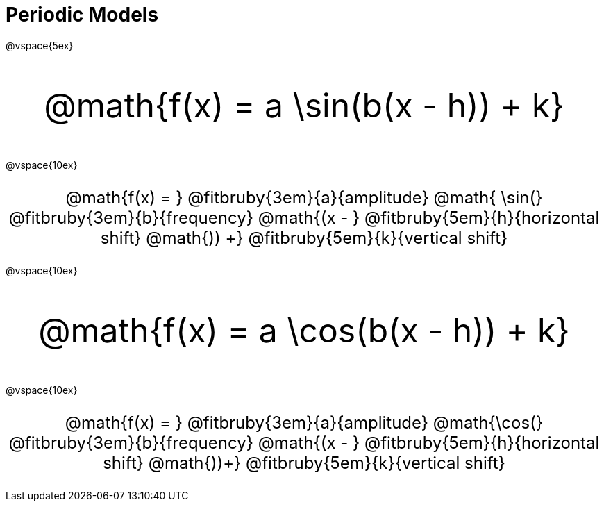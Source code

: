 = Periodic Models

++++
<style>
.myCustomClass { 
  font-size: xxx-large !important;
  text-align: center;
  }
.myOtherCustomClass { 
  font-size: x-large !important;
  text-align: center;
  }
</style>
++++

@vspace{5ex}

[.myCustomClass]
--
@math{f(x) = a \sin(b(x - h)) + k}
--
@vspace{10ex}

[.myOtherCustomClass]
--

@math{f(x) = } 
@fitbruby{3em}{a}{amplitude}
@math{ \sin(}
@fitbruby{3em}{b}{frequency}
@math{(x - }
@fitbruby{5em}{h}{horizontal shift}
@math{)) +}
@fitbruby{5em}{k}{vertical shift}

--

@vspace{10ex}

[.myCustomClass]
--
@math{f(x) = a \cos(b(x - h)) + k}
--

@vspace{10ex}

[.myOtherCustomClass]
--
@math{f(x) = } 
@fitbruby{3em}{a}{amplitude}
@math{\cos(}
@fitbruby{3em}{b}{frequency}
@math{(x - }
@fitbruby{5em}{h}{horizontal shift}
@math{))+}
@fitbruby{5em}{k}{vertical shift}
--